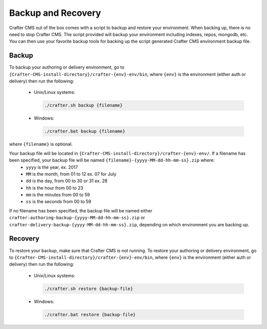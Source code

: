 .. _backup-and-recovery:

===================
Backup and Recovery
===================

Crafter CMS out of the box comes with a script to backup and restore your environment.  When backing up, there is no need to stop Crafter CMS.  The script provided will backup your environment including indexes, repos, mongodb, etc.  You can then use your favorite backup tools for backing up the script generated Crafter CMS environment backup file.

------
Backup
------
To backup your authoring or delivery environment, go to ``{Crafter-CMS-install-directory}/crafter-{env}-env/bin``, where ``{env}`` is the environment (either auth or delivery) then run the following:

    * Unix/Linux systems:

      .. code-block:: bash

          ./crafter.sh backup {filename}

    * Windows:

      .. code-block:: bat

          ./crafter.bat backup {filename}


where ``{filename}`` is optional.

Your backup file will be located in ``{Crafter-CMS-install-directory}/crafter-{env}-env/``. If a filename has been specified, your backup file will be named ``{filename}-{yyyy-MM-dd-hh-mm-ss}.zip`` where:
    - ``yyyy`` is the year, ex. 2017
    - ``MM`` is the month, from 01 to 12 ex. 07 for July
    - ``dd`` is the day, from 00 to 30 or 31 ex. 28
    - ``hh`` is the hour from 00 to 23
    - ``mm`` is the minutes from 00 to 59
    - ``ss`` is the seconds from 00 to 59

If no filename has been specified, the backup file will be named either ``crafter-authoring-backup-{yyyy-MM-dd-hh-mm-ss}.zip`` or ``crafter-delivery-backup-{yyyy-MM-dd-hh-mm-ss}.zip``, depending on which environment you are backing up.

--------
Recovery
--------
To restore your backup, make sure that Crafter CMS is not running.  To restore your authoring or delivery environment, go to ``{Crafter-CMS-install-directory}/crafter-{env}-env/bin``, where ``{env}`` is the environment (either auth or delivery) then run the following:

    * Unix/Linux systems:

      .. code-block:: bash

          ./crafter.sh restore {backup-file}

    * Windows:

      .. code-block:: bat

          ./crafter.bat restore {backup-file}

